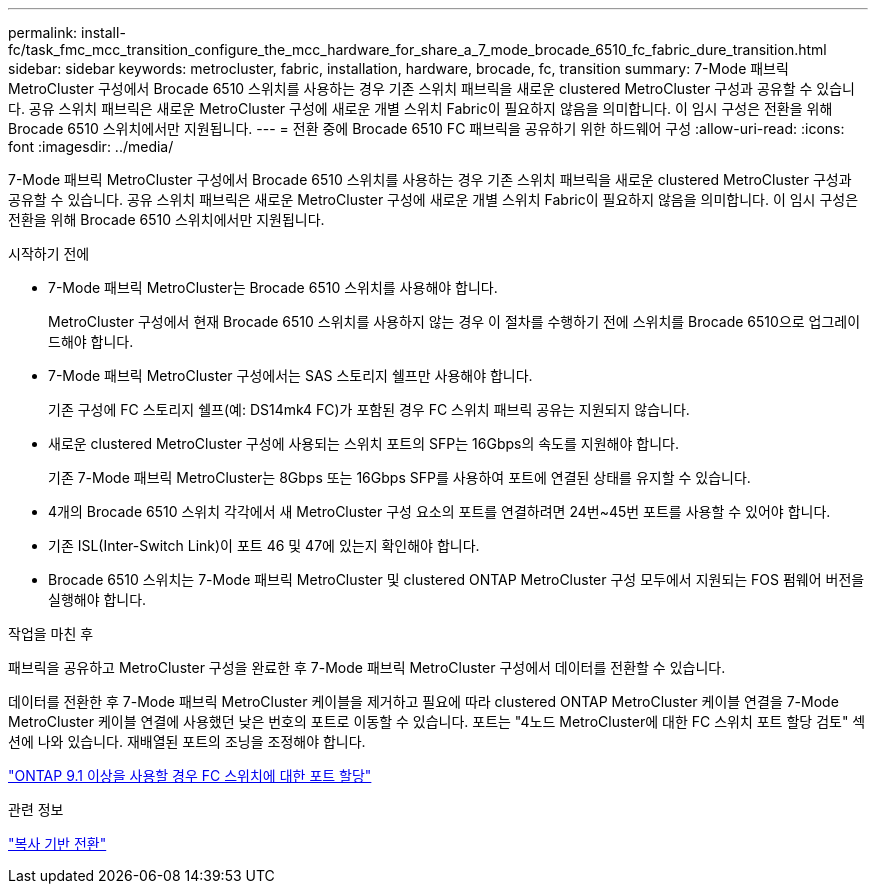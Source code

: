 ---
permalink: install-fc/task_fmc_mcc_transition_configure_the_mcc_hardware_for_share_a_7_mode_brocade_6510_fc_fabric_dure_transition.html 
sidebar: sidebar 
keywords: metrocluster, fabric, installation, hardware, brocade, fc, transition 
summary: 7-Mode 패브릭 MetroCluster 구성에서 Brocade 6510 스위치를 사용하는 경우 기존 스위치 패브릭을 새로운 clustered MetroCluster 구성과 공유할 수 있습니다. 공유 스위치 패브릭은 새로운 MetroCluster 구성에 새로운 개별 스위치 Fabric이 필요하지 않음을 의미합니다. 이 임시 구성은 전환을 위해 Brocade 6510 스위치에서만 지원됩니다. 
---
= 전환 중에 Brocade 6510 FC 패브릭을 공유하기 위한 하드웨어 구성
:allow-uri-read: 
:icons: font
:imagesdir: ../media/


[role="lead"]
7-Mode 패브릭 MetroCluster 구성에서 Brocade 6510 스위치를 사용하는 경우 기존 스위치 패브릭을 새로운 clustered MetroCluster 구성과 공유할 수 있습니다. 공유 스위치 패브릭은 새로운 MetroCluster 구성에 새로운 개별 스위치 Fabric이 필요하지 않음을 의미합니다. 이 임시 구성은 전환을 위해 Brocade 6510 스위치에서만 지원됩니다.

.시작하기 전에
* 7-Mode 패브릭 MetroCluster는 Brocade 6510 스위치를 사용해야 합니다.
+
MetroCluster 구성에서 현재 Brocade 6510 스위치를 사용하지 않는 경우 이 절차를 수행하기 전에 스위치를 Brocade 6510으로 업그레이드해야 합니다.

* 7-Mode 패브릭 MetroCluster 구성에서는 SAS 스토리지 쉘프만 사용해야 합니다.
+
기존 구성에 FC 스토리지 쉘프(예: DS14mk4 FC)가 포함된 경우 FC 스위치 패브릭 공유는 지원되지 않습니다.

* 새로운 clustered MetroCluster 구성에 사용되는 스위치 포트의 SFP는 16Gbps의 속도를 지원해야 합니다.
+
기존 7-Mode 패브릭 MetroCluster는 8Gbps 또는 16Gbps SFP를 사용하여 포트에 연결된 상태를 유지할 수 있습니다.

* 4개의 Brocade 6510 스위치 각각에서 새 MetroCluster 구성 요소의 포트를 연결하려면 24번~45번 포트를 사용할 수 있어야 합니다.
* 기존 ISL(Inter-Switch Link)이 포트 46 및 47에 있는지 확인해야 합니다.
* Brocade 6510 스위치는 7-Mode 패브릭 MetroCluster 및 clustered ONTAP MetroCluster 구성 모두에서 지원되는 FOS 펌웨어 버전을 실행해야 합니다.


.작업을 마친 후
패브릭을 공유하고 MetroCluster 구성을 완료한 후 7-Mode 패브릭 MetroCluster 구성에서 데이터를 전환할 수 있습니다.

데이터를 전환한 후 7-Mode 패브릭 MetroCluster 케이블을 제거하고 필요에 따라 clustered ONTAP MetroCluster 케이블 연결을 7-Mode MetroCluster 케이블 연결에 사용했던 낮은 번호의 포트로 이동할 수 있습니다. 포트는 "4노드 MetroCluster에 대한 FC 스위치 포트 할당 검토" 섹션에 나와 있습니다. 재배열된 포트의 조닝을 조정해야 합니다.

link:concept_port_assignments_for_fc_switches_when_using_ontap_9_1_and_later.html["ONTAP 9.1 이상을 사용할 경우 FC 스위치에 대한 포트 할당"]

.관련 정보
http://docs.netapp.com/ontap-9/topic/com.netapp.doc.dot-7mtt-dctg/home.html["복사 기반 전환"]
